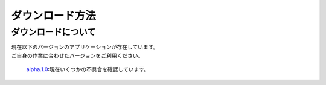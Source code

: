 ダウンロード方法
===============

ダウンロードについて
-------------------

| 現在以下のバージョンのアプリケーションが存在しています。
| ご自身の作業に合わせたバージョンをご利用ください。

  `alpha.1.0`_:現在いくつかの不具合を確認しています。

.. _alpha.1.0: https://www.dropbox.com/sh/al8pw3wo55f8826/AAC4iu-soYZL5RWLGqtxoRSYa?dl=0
